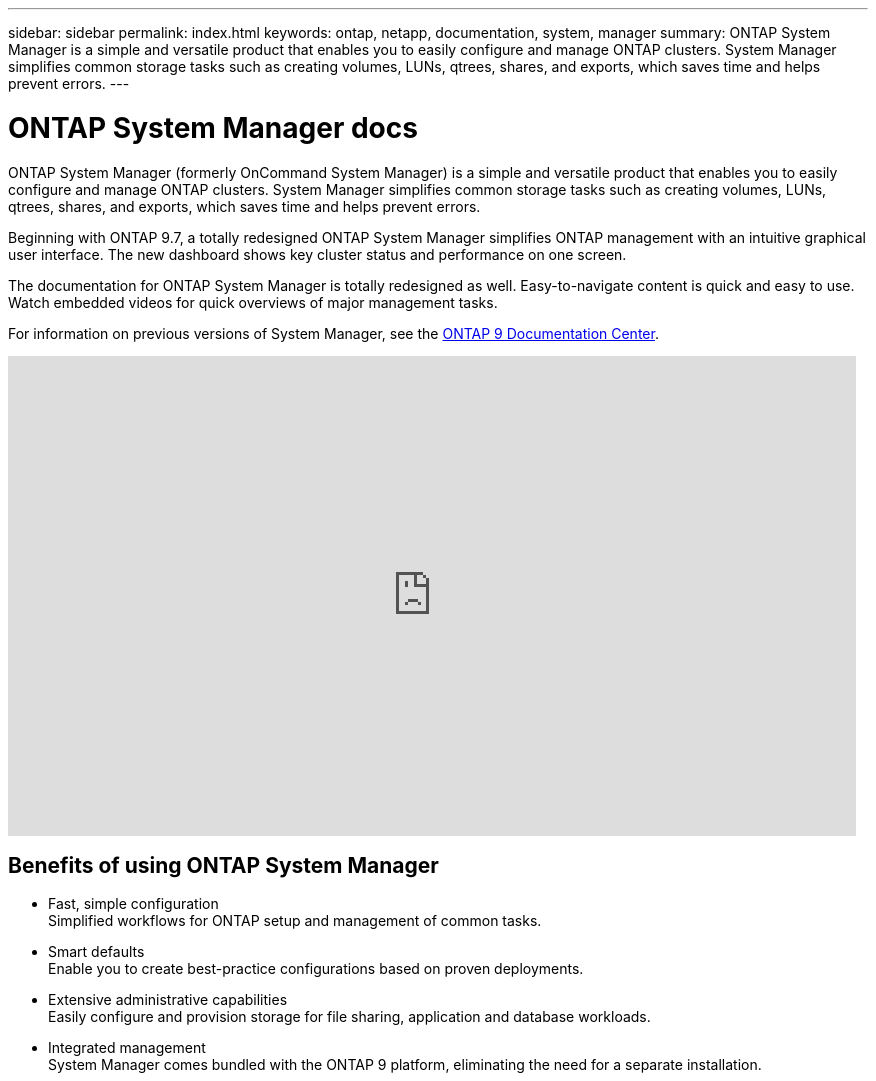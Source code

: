 ---
sidebar: sidebar
permalink: index.html
keywords: ontap, netapp, documentation, system, manager
summary: ONTAP System Manager is a simple and versatile product that enables you to easily configure and manage ONTAP clusters. System Manager simplifies common storage tasks such as creating volumes, LUNs, qtrees, shares, and exports, which saves time and helps prevent errors.
---

= ONTAP System Manager docs
:hardbreaks:
:nofooter:
:icons: font
:linkattrs:
:imagesdir: ./media/

[.lead]
ONTAP System Manager (formerly OnCommand System Manager) is a simple and versatile product that enables you to easily configure and manage ONTAP clusters. System Manager simplifies common storage tasks such as creating volumes, LUNs, qtrees, shares, and exports, which saves time and helps prevent errors.

Beginning with ONTAP 9.7, a totally redesigned ONTAP System Manager simplifies ONTAP management with an intuitive graphical user interface. The new dashboard shows key cluster status and performance on one screen.

The documentation for ONTAP System Manager is totally redesigned as well. Easy-to-navigate content is quick and easy to use. Watch embedded videos for quick overviews of major management tasks.

For information on previous versions of System Manager, see the link:https://docs.netapp.com/ontap-9/index.jsp[ONTAP 9 Documentation Center].

video::XkPoq3E3MeU[youtube, width=848, height=480]

== Benefits of using ONTAP System Manager

* Fast, simple configuration
Simplified workflows for ONTAP setup and management of common tasks.
* Smart defaults
Enable you to create best-practice configurations based on proven deployments.
* Extensive administrative capabilities
Easily configure and provision storage for file sharing, application and database workloads.
* Integrated management
System Manager comes bundled with the ONTAP 9 platform, eliminating the need for a separate installation.

//== Learn more about ONTAP System Manager
//_Add link to video when available_
